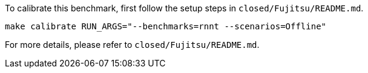 To calibrate this benchmark, first follow the setup steps in `closed/Fujitsu/README.md`.

```
make calibrate RUN_ARGS="--benchmarks=rnnt --scenarios=Offline"
```

For more details, please refer to `closed/Fujitsu/README.md`.
